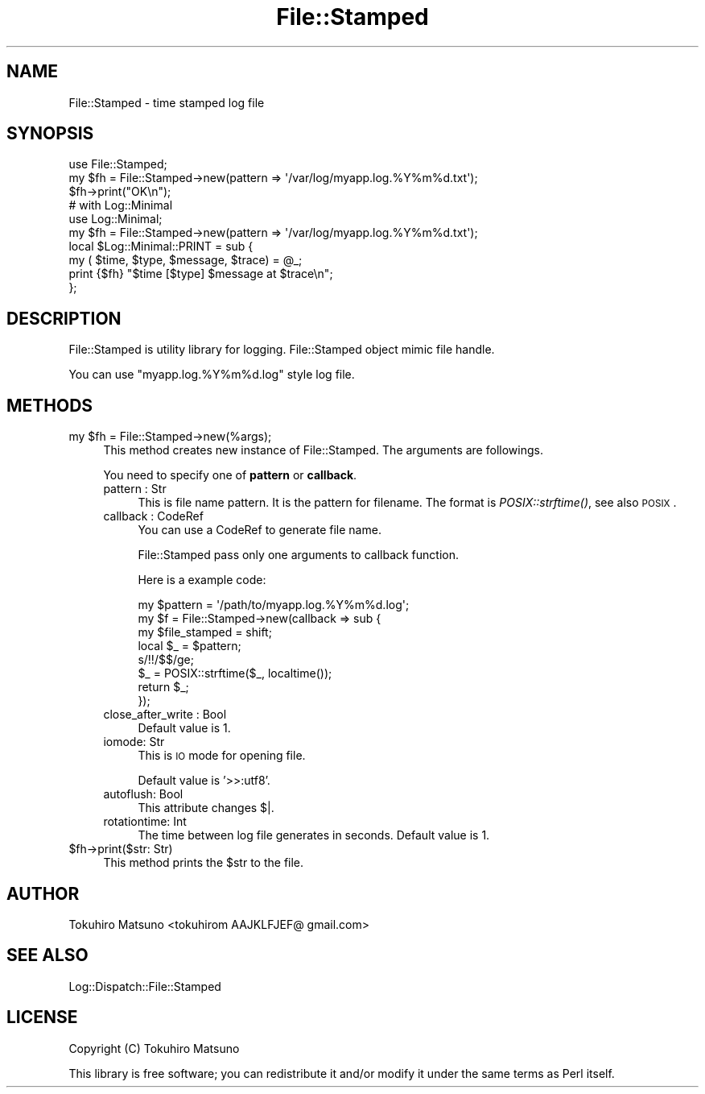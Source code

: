.\" Automatically generated by Pod::Man 2.25 (Pod::Simple 3.20)
.\"
.\" Standard preamble:
.\" ========================================================================
.de Sp \" Vertical space (when we can't use .PP)
.if t .sp .5v
.if n .sp
..
.de Vb \" Begin verbatim text
.ft CW
.nf
.ne \\$1
..
.de Ve \" End verbatim text
.ft R
.fi
..
.\" Set up some character translations and predefined strings.  \*(-- will
.\" give an unbreakable dash, \*(PI will give pi, \*(L" will give a left
.\" double quote, and \*(R" will give a right double quote.  \*(C+ will
.\" give a nicer C++.  Capital omega is used to do unbreakable dashes and
.\" therefore won't be available.  \*(C` and \*(C' expand to `' in nroff,
.\" nothing in troff, for use with C<>.
.tr \(*W-
.ds C+ C\v'-.1v'\h'-1p'\s-2+\h'-1p'+\s0\v'.1v'\h'-1p'
.ie n \{\
.    ds -- \(*W-
.    ds PI pi
.    if (\n(.H=4u)&(1m=24u) .ds -- \(*W\h'-12u'\(*W\h'-12u'-\" diablo 10 pitch
.    if (\n(.H=4u)&(1m=20u) .ds -- \(*W\h'-12u'\(*W\h'-8u'-\"  diablo 12 pitch
.    ds L" ""
.    ds R" ""
.    ds C` ""
.    ds C' ""
'br\}
.el\{\
.    ds -- \|\(em\|
.    ds PI \(*p
.    ds L" ``
.    ds R" ''
'br\}
.\"
.\" Escape single quotes in literal strings from groff's Unicode transform.
.ie \n(.g .ds Aq \(aq
.el       .ds Aq '
.\"
.\" If the F register is turned on, we'll generate index entries on stderr for
.\" titles (.TH), headers (.SH), subsections (.SS), items (.Ip), and index
.\" entries marked with X<> in POD.  Of course, you'll have to process the
.\" output yourself in some meaningful fashion.
.ie \nF \{\
.    de IX
.    tm Index:\\$1\t\\n%\t"\\$2"
..
.    nr % 0
.    rr F
.\}
.el \{\
.    de IX
..
.\}
.\"
.\" Accent mark definitions (@(#)ms.acc 1.5 88/02/08 SMI; from UCB 4.2).
.\" Fear.  Run.  Save yourself.  No user-serviceable parts.
.    \" fudge factors for nroff and troff
.if n \{\
.    ds #H 0
.    ds #V .8m
.    ds #F .3m
.    ds #[ \f1
.    ds #] \fP
.\}
.if t \{\
.    ds #H ((1u-(\\\\n(.fu%2u))*.13m)
.    ds #V .6m
.    ds #F 0
.    ds #[ \&
.    ds #] \&
.\}
.    \" simple accents for nroff and troff
.if n \{\
.    ds ' \&
.    ds ` \&
.    ds ^ \&
.    ds , \&
.    ds ~ ~
.    ds /
.\}
.if t \{\
.    ds ' \\k:\h'-(\\n(.wu*8/10-\*(#H)'\'\h"|\\n:u"
.    ds ` \\k:\h'-(\\n(.wu*8/10-\*(#H)'\`\h'|\\n:u'
.    ds ^ \\k:\h'-(\\n(.wu*10/11-\*(#H)'^\h'|\\n:u'
.    ds , \\k:\h'-(\\n(.wu*8/10)',\h'|\\n:u'
.    ds ~ \\k:\h'-(\\n(.wu-\*(#H-.1m)'~\h'|\\n:u'
.    ds / \\k:\h'-(\\n(.wu*8/10-\*(#H)'\z\(sl\h'|\\n:u'
.\}
.    \" troff and (daisy-wheel) nroff accents
.ds : \\k:\h'-(\\n(.wu*8/10-\*(#H+.1m+\*(#F)'\v'-\*(#V'\z.\h'.2m+\*(#F'.\h'|\\n:u'\v'\*(#V'
.ds 8 \h'\*(#H'\(*b\h'-\*(#H'
.ds o \\k:\h'-(\\n(.wu+\w'\(de'u-\*(#H)/2u'\v'-.3n'\*(#[\z\(de\v'.3n'\h'|\\n:u'\*(#]
.ds d- \h'\*(#H'\(pd\h'-\w'~'u'\v'-.25m'\f2\(hy\fP\v'.25m'\h'-\*(#H'
.ds D- D\\k:\h'-\w'D'u'\v'-.11m'\z\(hy\v'.11m'\h'|\\n:u'
.ds th \*(#[\v'.3m'\s+1I\s-1\v'-.3m'\h'-(\w'I'u*2/3)'\s-1o\s+1\*(#]
.ds Th \*(#[\s+2I\s-2\h'-\w'I'u*3/5'\v'-.3m'o\v'.3m'\*(#]
.ds ae a\h'-(\w'a'u*4/10)'e
.ds Ae A\h'-(\w'A'u*4/10)'E
.    \" corrections for vroff
.if v .ds ~ \\k:\h'-(\\n(.wu*9/10-\*(#H)'\s-2\u~\d\s+2\h'|\\n:u'
.if v .ds ^ \\k:\h'-(\\n(.wu*10/11-\*(#H)'\v'-.4m'^\v'.4m'\h'|\\n:u'
.    \" for low resolution devices (crt and lpr)
.if \n(.H>23 .if \n(.V>19 \
\{\
.    ds : e
.    ds 8 ss
.    ds o a
.    ds d- d\h'-1'\(ga
.    ds D- D\h'-1'\(hy
.    ds th \o'bp'
.    ds Th \o'LP'
.    ds ae ae
.    ds Ae AE
.\}
.rm #[ #] #H #V #F C
.\" ========================================================================
.\"
.IX Title "File::Stamped 3"
.TH File::Stamped 3 "2014-01-03" "perl v5.16.3" "User Contributed Perl Documentation"
.\" For nroff, turn off justification.  Always turn off hyphenation; it makes
.\" way too many mistakes in technical documents.
.if n .ad l
.nh
.SH "NAME"
File::Stamped \- time stamped log file
.SH "SYNOPSIS"
.IX Header "SYNOPSIS"
.Vb 3
\&    use File::Stamped;
\&    my $fh = File::Stamped\->new(pattern => \*(Aq/var/log/myapp.log.%Y%m%d.txt\*(Aq);
\&    $fh\->print("OK\en");
\&
\&    # with Log::Minimal
\&    use Log::Minimal;
\&    my $fh = File::Stamped\->new(pattern => \*(Aq/var/log/myapp.log.%Y%m%d.txt\*(Aq);
\&    local $Log::Minimal::PRINT = sub {
\&        my ( $time, $type, $message, $trace) = @_;
\&        print {$fh} "$time [$type] $message at $trace\en";
\&    };
.Ve
.SH "DESCRIPTION"
.IX Header "DESCRIPTION"
File::Stamped is utility library for logging. File::Stamped object mimic file handle.
.PP
You can use \*(L"myapp.log.%Y%m%d.log\*(R" style log file.
.SH "METHODS"
.IX Header "METHODS"
.ie n .IP "my $fh = File::Stamped\->new(%args);" 4
.el .IP "my \f(CW$fh\fR = File::Stamped\->new(%args);" 4
.IX Item "my $fh = File::Stamped->new(%args);"
This method creates new instance of File::Stamped. The arguments are followings.
.Sp
You need to specify one of \fBpattern\fR or \fBcallback\fR.
.RS 4
.IP "pattern : Str" 4
.IX Item "pattern : Str"
This is file name pattern. It is the pattern for filename. The format is \fIPOSIX::strftime()\fR, see also \s-1POSIX\s0.
.IP "callback : CodeRef" 4
.IX Item "callback : CodeRef"
You can use a CodeRef to generate file name.
.Sp
File::Stamped pass only one arguments to callback function.
.Sp
Here is a example code:
.Sp
.Vb 8
\&    my $pattern = \*(Aq/path/to/myapp.log.%Y%m%d.log\*(Aq;
\&    my $f = File::Stamped\->new(callback => sub {
\&        my $file_stamped = shift;
\&        local $_ = $pattern;
\&        s/!!/$$/ge;
\&        $_ = POSIX::strftime($_, localtime());
\&        return $_;
\&    });
.Ve
.IP "close_after_write : Bool" 4
.IX Item "close_after_write : Bool"
Default value is 1.
.IP "iomode: Str" 4
.IX Item "iomode: Str"
This is \s-1IO\s0 mode for opening file.
.Sp
Default value is '>>:utf8'.
.IP "autoflush: Bool" 4
.IX Item "autoflush: Bool"
This attribute changes $|.
.IP "rotationtime: Int" 4
.IX Item "rotationtime: Int"
The time between log file generates in seconds. Default value is 1.
.RE
.RS 4
.RE
.ie n .IP "$fh\->print($str: Str)" 4
.el .IP "\f(CW$fh\fR\->print($str: Str)" 4
.IX Item "$fh->print($str: Str)"
This method prints the \f(CW$str\fR to the file.
.SH "AUTHOR"
.IX Header "AUTHOR"
Tokuhiro Matsuno <tokuhirom AAJKLFJEF@ gmail.com>
.SH "SEE ALSO"
.IX Header "SEE ALSO"
Log::Dispatch::File::Stamped
.SH "LICENSE"
.IX Header "LICENSE"
Copyright (C) Tokuhiro Matsuno
.PP
This library is free software; you can redistribute it and/or modify
it under the same terms as Perl itself.
